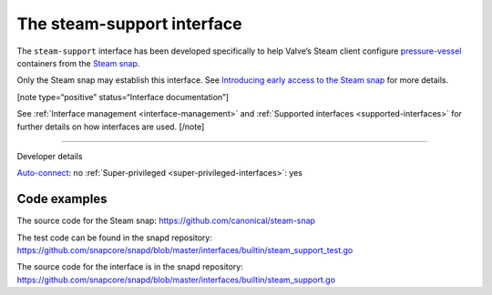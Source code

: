 .. 30990.md

.. _the-steam-support-interface:

The steam-support interface
===========================

The ``steam-support`` interface has been developed specifically to help Valve’s Steam client configure `pressure-vessel <https://gitlab.steamos.cloud/steamrt/steam-runtime-tools/-/tree/master/pressure-vessel>`__ containers from the `Steam snap <https://snapcraft.io/steam>`__.

Only the Steam snap may establish this interface. See `Introducing early access to the Steam snap <https://discourse.ubuntu.com/t/introducing-early-access-to-the-steam-snap/28082>`__ for more details.

[note type=“positive” status=“Interface documentation”]

See :ref:`Interface management <interface-management>` and :ref:`Supported interfaces <supported-interfaces>` for further details on how interfaces are used. [/note]

--------------

.. raw:: html

   <h2 id="the-steam-support-interface-heading--dev-details">

Developer details

.. raw:: html

   </h2>

`Auto-connect <interface-management.md#the-steam-support-interface-heading--auto-connections>`__: no :ref:`Super-privileged <super-privileged-interfaces>`: yes

Code examples
-------------

The source code for the Steam snap: https://github.com/canonical/steam-snap

The test code can be found in the snapd repository: https://github.com/snapcore/snapd/blob/master/interfaces/builtin/steam_support_test.go

The source code for the interface is in the snapd repository: https://github.com/snapcore/snapd/blob/master/interfaces/builtin/steam_support.go
